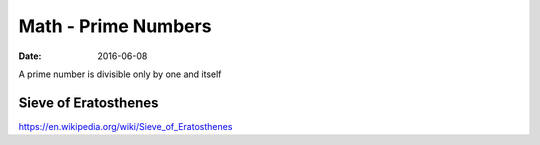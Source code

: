 Math - Prime Numbers
====================
:date: 2016-06-08

A prime number is divisible only by one and itself

Sieve of Eratosthenes
---------------------

https://en.wikipedia.org/wiki/Sieve_of_Eratosthenes

.. TODO
   https://primes.utm.edu/prove/
